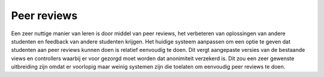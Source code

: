============
Peer reviews
============
Een zeer nuttige manier van leren is door middel van peer reviews, het verbeteren van oplossingen van andere studenten en feedback van andere studenten krijgen.
Het huidige systeem aanpassen om een optie te geven dat studenten aan peer reviews kunnen doen is relatief eenvoudig te doen.
Dit vergt aangepaste versies van de bestaande views en controllers waarbij er voor gezorgd moet worden dat anonimiteit verzekerd is.
Dit zou een zeer gewenste uitbreiding zijn omdat er voorlopig maar weinig systemen zijn die toelaten om eenvoudig peer reviews te doen.